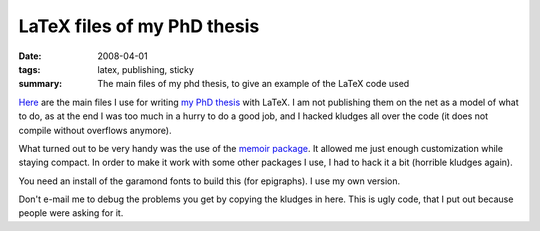 
==========================================
LaTeX files of my PhD thesis
==========================================

:date: 2008-04-01
:tags: latex, publishing, sticky
:summary: The main files of my phd thesis, to give an example of the LaTeX code used

`Here <attachments/gaeltex.zip>`_ are the main files I use for writing
`my PhD thesis <http://tel.archives-ouvertes.fr/tel-00265714>`_ with
LaTeX. I am not publishing them on the net as a model of what to do, as
at the end I was too much in a hurry to do a good job, and I hacked
kludges all over the code (it does not compile without overflows
anymore).

What turned out to be very handy was the use of the `memoir package
<http://www.ctan.org/tex-archive/macros/latex/contrib/memoir/>`_. It
allowed me just enough customization while staying compact. In order to
make it work with some other packages I use, I had to hack it a bit
(horrible kludges again).

You need an install of the garamond fonts to build this (for epigraphs).
I use my own version.

Don't e-mail me to debug the problems you get by copying the kludges in
here. This is ugly code, that I put out because people were asking for
it.

